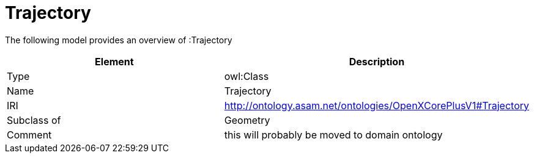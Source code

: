 // This file was created automatically by title Untitled No version .
// DO NOT EDIT!

= Trajectory

//Include information from owl files

The following model provides an overview of :Trajectory

|===
|Element |Description

|Type
|owl:Class

|Name
|Trajectory

|IRI
|http://ontology.asam.net/ontologies/OpenXCorePlusV1#Trajectory

|Subclass of
|Geometry

|Comment
|this will probably be moved to domain ontology

|===